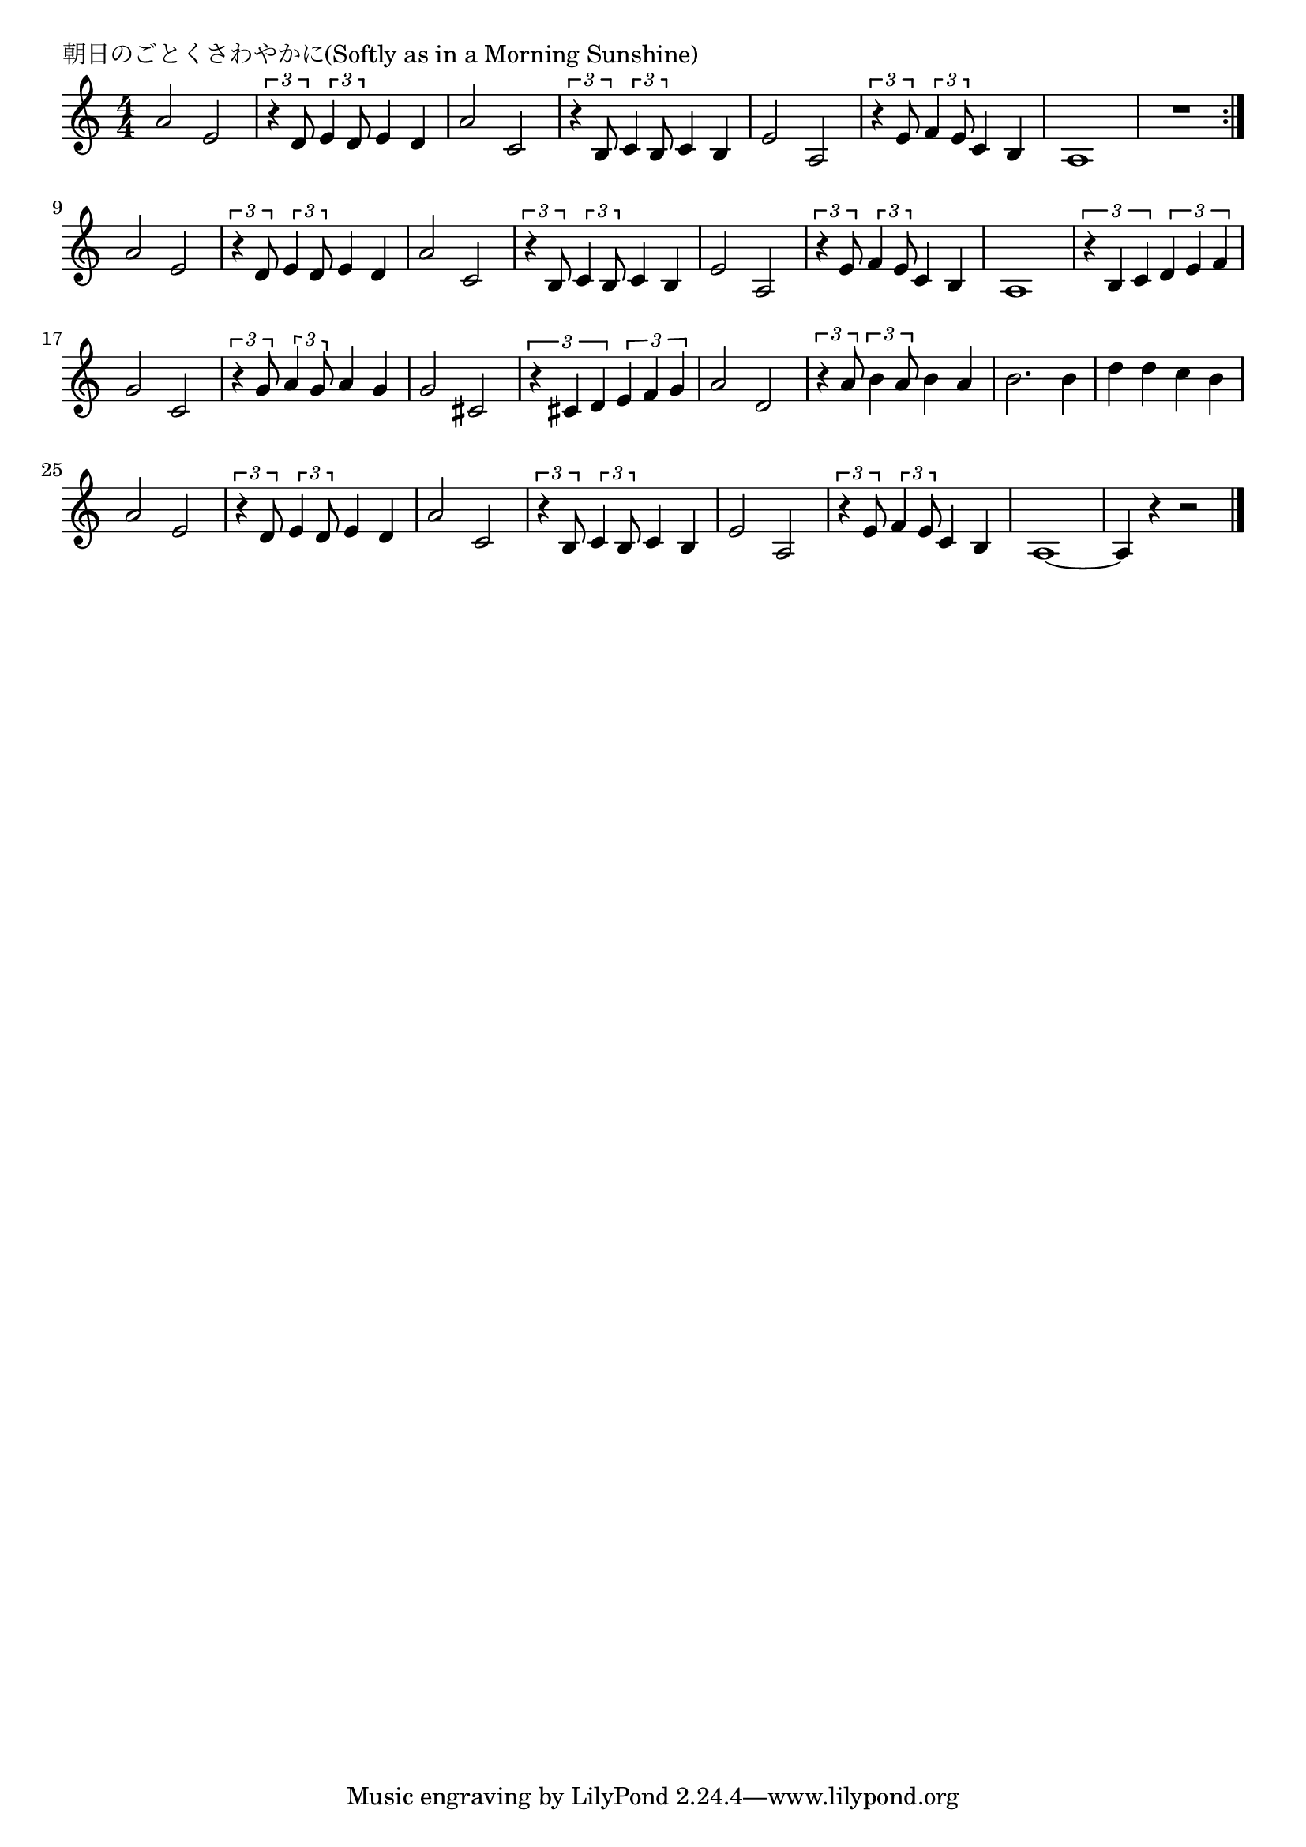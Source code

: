 \version "2.18.2"

% 朝日のごとくさわやかに(Softly as in a Morning Sunshine)

\header {
piece = "朝日のごとくさわやかに(Softly as in a Morning Sunshine)"
}

melody =
\relative c'' {
\key c \major
\time 4/4
\set Score.tempoHideNote = ##t
\tempo 4=130
\numericTimeSignature
%
a2 e | % 1
\tuplet3/2{r4 d8} \tuplet3/2{e4 d8} e4 d |
a'2 c, |
\tuplet3/2{r4 b8} \tuplet3/2{c4 b8} c4 b |
e2 a, |
\tuplet3/2{r4 e'8} \tuplet3/2{f4 e8} c4 b |

a1 |
R1 |
\bar ":|."

a'2 e | % 
\tuplet3/2{r4 d8} \tuplet3/2{e4 d8} e4 d |
a'2 c, |
\tuplet3/2{r4 b8} \tuplet3/2{c4 b8} c4 b |
e2 a, |
\tuplet3/2{r4 e'8} \tuplet3/2{f4 e8} c4 b |

a1 |

\tuplet3/2{r4 b c} \tuplet3/2{d e f} |
g2 c, |
\tuplet3/2{r4 g'8} \tuplet3/2{a4 g8} a4 g |
g2 cis, |
\tuplet3/2{r4 cis d} \tuplet3/2{e f g} |
% page
a2 d, |
\tuplet3/2{r4 a'8} \tuplet3/2{b4 a8} b4 a | % 22
b2. b4 |
d d c b |
a2 e |
\tuplet3/2{r4 d8} \tuplet3/2{e4 d8} e4 d |
a'2 c, |
\tuplet3/2{r4 b8} \tuplet3/2{c4 b8} c4 b |
e2 a, |
\tuplet3/2{r4 e'8} \tuplet3/2{f4 e8} c4 b |
a1~ |
a4 r r2 |


\bar "|."
}
\score {
<<
\chords {
\set noChordSymbol = ""
\set chordChanges=##t
%%

}
\new Staff {\melody}
>>
\layout {
line-width = #190
indent = 0\mm
}
\midi {}
}